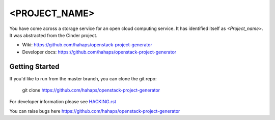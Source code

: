 ======
<PROJECT_NAME>
======

You have come across a storage service for an open cloud computing service.
It has identified itself as `<Project_name>`. It was abstracted from the Cinder project.

* Wiki: https://github.com/hahaps/openstack-project-generator
* Developer docs: https://github.com/hahaps/openstack-project-generator

Getting Started
---------------

If you'd like to run from the master branch, you can clone the git repo:

    git clone https://github.com/hahaps/openstack-project-generator

For developer information please see
`HACKING.rst <https://github.com/hahaps/openstack-project-generator>`_

You can raise bugs here https://github.com/hahaps/openstack-project-generator

